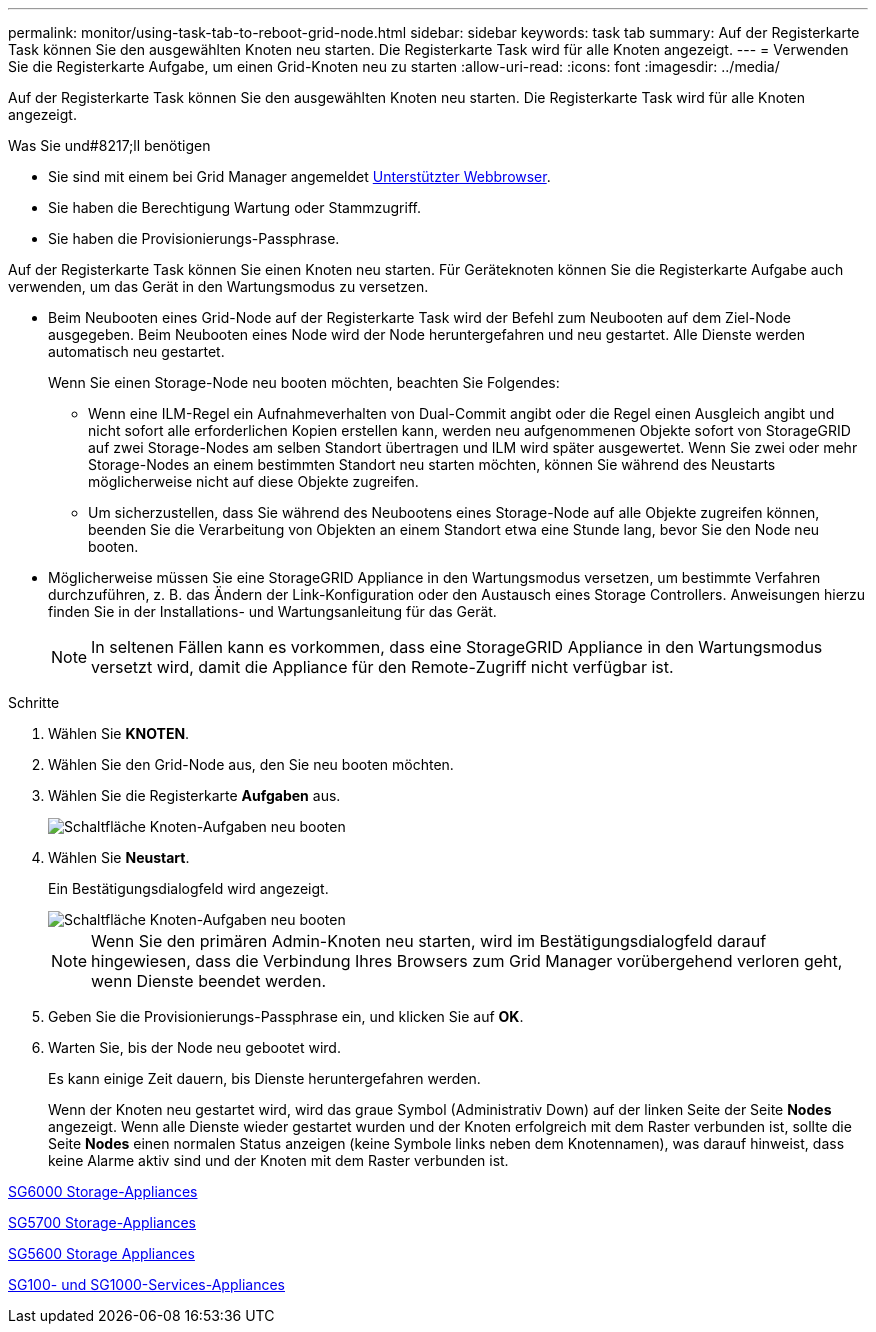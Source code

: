 ---
permalink: monitor/using-task-tab-to-reboot-grid-node.html 
sidebar: sidebar 
keywords: task tab 
summary: Auf der Registerkarte Task können Sie den ausgewählten Knoten neu starten. Die Registerkarte Task wird für alle Knoten angezeigt. 
---
= Verwenden Sie die Registerkarte Aufgabe, um einen Grid-Knoten neu zu starten
:allow-uri-read: 
:icons: font
:imagesdir: ../media/


[role="lead"]
Auf der Registerkarte Task können Sie den ausgewählten Knoten neu starten. Die Registerkarte Task wird für alle Knoten angezeigt.

.Was Sie und#8217;ll benötigen
* Sie sind mit einem bei Grid Manager angemeldet xref:../admin/web-browser-requirements.adoc[Unterstützter Webbrowser].
* Sie haben die Berechtigung Wartung oder Stammzugriff.
* Sie haben die Provisionierungs-Passphrase.


Auf der Registerkarte Task können Sie einen Knoten neu starten. Für Geräteknoten können Sie die Registerkarte Aufgabe auch verwenden, um das Gerät in den Wartungsmodus zu versetzen.

* Beim Neubooten eines Grid-Node auf der Registerkarte Task wird der Befehl zum Neubooten auf dem Ziel-Node ausgegeben. Beim Neubooten eines Node wird der Node heruntergefahren und neu gestartet. Alle Dienste werden automatisch neu gestartet.
+
Wenn Sie einen Storage-Node neu booten möchten, beachten Sie Folgendes:

+
** Wenn eine ILM-Regel ein Aufnahmeverhalten von Dual-Commit angibt oder die Regel einen Ausgleich angibt und nicht sofort alle erforderlichen Kopien erstellen kann, werden neu aufgenommenen Objekte sofort von StorageGRID auf zwei Storage-Nodes am selben Standort übertragen und ILM wird später ausgewertet. Wenn Sie zwei oder mehr Storage-Nodes an einem bestimmten Standort neu starten möchten, können Sie während des Neustarts möglicherweise nicht auf diese Objekte zugreifen.
** Um sicherzustellen, dass Sie während des Neubootens eines Storage-Node auf alle Objekte zugreifen können, beenden Sie die Verarbeitung von Objekten an einem Standort etwa eine Stunde lang, bevor Sie den Node neu booten.


* Möglicherweise müssen Sie eine StorageGRID Appliance in den Wartungsmodus versetzen, um bestimmte Verfahren durchzuführen, z. B. das Ändern der Link-Konfiguration oder den Austausch eines Storage Controllers. Anweisungen hierzu finden Sie in der Installations- und Wartungsanleitung für das Gerät.
+

NOTE: In seltenen Fällen kann es vorkommen, dass eine StorageGRID Appliance in den Wartungsmodus versetzt wird, damit die Appliance für den Remote-Zugriff nicht verfügbar ist.



.Schritte
. Wählen Sie *KNOTEN*.
. Wählen Sie den Grid-Node aus, den Sie neu booten möchten.
. Wählen Sie die Registerkarte *Aufgaben* aus.
+
image::../media/maintenance_mode.png[Schaltfläche Knoten-Aufgaben neu booten]

. Wählen Sie *Neustart*.
+
Ein Bestätigungsdialogfeld wird angezeigt.

+
image::../media/nodes_tasks_reboot.png[Schaltfläche Knoten-Aufgaben neu booten]

+

NOTE: Wenn Sie den primären Admin-Knoten neu starten, wird im Bestätigungsdialogfeld darauf hingewiesen, dass die Verbindung Ihres Browsers zum Grid Manager vorübergehend verloren geht, wenn Dienste beendet werden.

. Geben Sie die Provisionierungs-Passphrase ein, und klicken Sie auf *OK*.
. Warten Sie, bis der Node neu gebootet wird.
+
Es kann einige Zeit dauern, bis Dienste heruntergefahren werden.

+
Wenn der Knoten neu gestartet wird, wird das graue Symbol (Administrativ Down) auf der linken Seite der Seite *Nodes* angezeigt. Wenn alle Dienste wieder gestartet wurden und der Knoten erfolgreich mit dem Raster verbunden ist, sollte die Seite *Nodes* einen normalen Status anzeigen (keine Symbole links neben dem Knotennamen), was darauf hinweist, dass keine Alarme aktiv sind und der Knoten mit dem Raster verbunden ist.



xref:../sg6000/index.adoc[SG6000 Storage-Appliances]

xref:../sg5700/index.adoc[SG5700 Storage-Appliances]

xref:../sg5600/index.adoc[SG5600 Storage Appliances]

xref:../sg100-1000/index.adoc[SG100- und SG1000-Services-Appliances]
